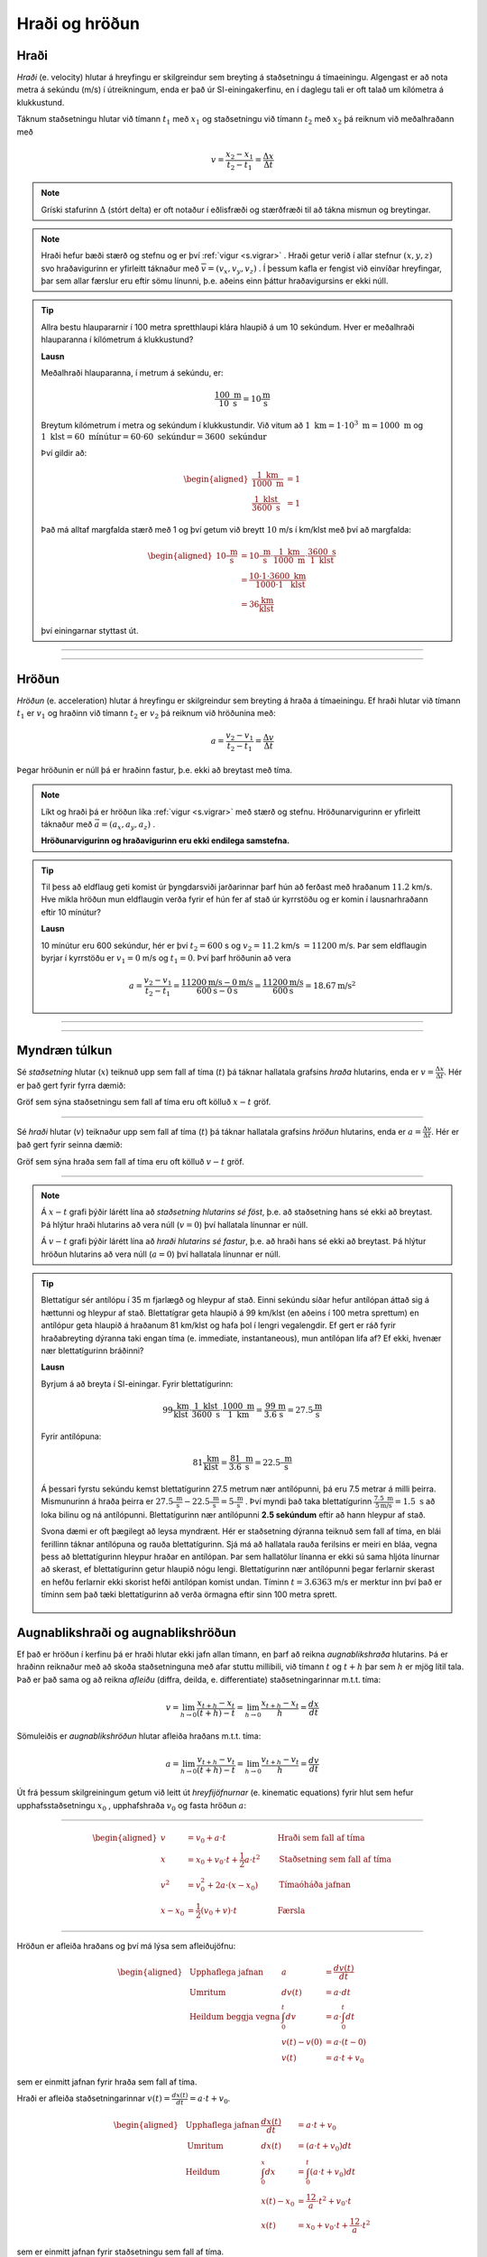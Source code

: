 Hraði og hröðun
===============

Hraði
-----

*Hraði* (e. velocity) hlutar á hreyfingu er skilgreindur sem breyting á staðsetningu á tímaeiningu.
Algengast er að nota metra á sekúndu (m/s) í útreikningum, enda er það úr SI-einingakerfinu, en í daglegu tali er oft talað um kílómetra á klukkustund.

Táknum staðsetningu hlutar við tímann :math:`t_1` með :math:`x_1` og staðsetningu við tímann :math:`t_2` með :math:`x_2` þá reiknum við meðalhraðann með

.. math::
  v=\frac{x_2-x_1}{t_2-t_1}=\frac{\Delta x}{\Delta t}

.. note::
  Gríski stafurinn :math:`\Delta` (stórt delta) er oft notaður í eðlisfræði og stærðfræði til að tákna mismun og breytingar.

.. note::
  Hraði hefur bæði stærð og stefnu og er því :ref:`vigur <s.vigrar>` .
  Hraði getur verið í allar stefnur :math:`(x,y,z)` svo hraðavigurinn er yfirleitt táknaður með :math:`\overline{v}=(v_x, v_y, v_z)` .
  Í þessum kafla er fengist við einvíðar hreyfingar, þar sem allar færslur eru eftir sömu línunni, þ.e. aðeins einn þáttur hraðavigursins er ekki núll.

.. tip::

  Allra bestu hlaupararnir í 100 metra spretthlaupi klára hlaupið á um 10 sekúndum. Hver er meðalhraði hlauparanna í kílómetrum á klukkustund?

  **Lausn**

  Meðalhraði hlauparanna, í metrum á sekúndu, er:

  .. math::
    \frac{100\text{ m}}{10\text{ s}}=10\frac{\text{m}}{\text{s}}

  Breytum kílómetrum í metra og sekúndum í klukkustundir.
  Við vitum að :math:`1 \text{ km} = 1 \cdot 10^3 \text{ m} =1000 \text{ m}` og :math:`1 \text{ klst}=60 \text{ mínútur}=60\cdot60 \text{ sekúndur}=3600 \text{ sekúndur}`

  Því gildir að:

  .. math::
    \begin{aligned}
      \frac{1 \text{ km}}{1000 \text{ m}}&=1 \\
      \frac{1 \text{ klst}}{3600\text{ s}}&=1
    \end{aligned}

  Það má alltaf margfalda stærð með 1 og því getum við breytt :math:`10` m/s í km/klst með því að margfalda:

  .. math::
    \begin{aligned}
      10\frac{\text{ m}}{\text{ s}}&=10\frac{\text{ m}}{\text{ s}}\cdot \frac{1 \text{ km}}{1000 \text{ m}} \cdot \frac{3600\text{ s}}{1 \text{ klst}}\\
      &=\frac{10\cdot 1 \cdot 3600}{1000 \cdot 1} \frac{\text{ km}}{\text{ klst}} \\
      &=36 \frac{\text{km}}{\text{klst}}
    \end{aligned}

  því einingarnar styttast út.

-----------------------

.. eqt:: daemi-hradi1

  **Æfingadæmi** Hversu langt kemst maður sem gengur á hraðanum :math:`v=3 \text{ m/s}` á einni mínútu?

  A) :eqt:`I` 300 metra

  #) :eqt:`I` 3 metra

  #) :eqt:`C` 180 metra

  #) :eqt:`I` Ekkert af ofangreindu

  .. eqt-solution::
    Í einni mínútu eru 60 sekúndur. Við margföldum saman hraðann og tímann og fáum:

    .. math::
      60\text{ s} \cdot 3 \text{ m/s} = 180 \text{ m}

-----------------------


Hröðun
------
*Hröðun* (e. acceleration) hlutar á hreyfingu er skilgreindur sem breyting á hraða á tímaeiningu.
Ef hraði hlutar við tímann :math:`t_1` er :math:`v_1` og hraðinn við tímann :math:`t_2` er :math:`v_2` þá reiknum við hröðunina með:

.. math::
  a=\frac{v_2-v_1}{t_2-t_1}=\frac{\Delta v}{\Delta t}

Þegar hröðunin er núll þá er hraðinn fastur, þ.e. ekki að breytast með tíma.

.. note::
  Líkt og hraði þá er hröðun líka :ref:`vigur <s.vigrar>` með stærð og stefnu.
  Hröðunarvigurinn er yfirleitt táknaður með :math:`\vec{a}=(a_x,a_y,a_z)` .

  **Hröðunarvigurinn og hraðavigurinn eru ekki endilega samstefna.**

.. tip::
  Til þess að eldflaug geti komist úr þyngdarsviði jarðarinnar þarf hún að ferðast með hraðanum :math:`11.2` km/s.
  Hve mikla hröðun mun eldflaugin verða fyrir ef hún fer af stað úr kyrrstöðu og er komin í lausnarhraðann eftir 10 mínútur?

  **Lausn**

  10 mínútur eru 600 sekúndur, hér er því :math:`t_2=600` s og :math:`v_2=11.2` km/s :math:`=11200` m/s. Þar sem eldflaugin byrjar í kyrrstöðu er :math:`v_1=0` m/s og :math:`t_1=0`.
  Því þarf hröðunin að vera

  .. math::
    a=\frac{v_2-v_1}{t_2-t_1} =\frac{11200 \text{m/s}-0 \text{m/s}}{600 \text{s}-0\text{s}}=\frac{11200 \text{m/s}}{600\text{s}}=18.67 \text{m/s}^2

-----------------------

.. eqt:: daemi-hrodun

  **Æfingadæmi** Hver er hraði eldflaugar eftir tvær sekúndur ef hún byrjar með hraðann :math:`v_i=3\text{ m/s}` og hægir á sér með hröðuninni :math:`a=-1 \text{ m/s}^2`?

  A) :eqt:`C` :math:`v_f=1\text{m/s}`

  #) :eqt:`I` :math:`v_f=-1\text{m/s}`

  #) :eqt:`I` :math:`v_f=2\text{m/s}`

  #) :eqt:`I` Ekkert af ofangreindu

  .. eqt-solution::
    Hröðun er breyting á hraða á tímaeiningu, þ.e.

    .. math::

    	a=\frac{\Delta v}{\Delta t}

    Umritum þessa jöfnu og fáum

    .. math::

      \Delta v= a\Delta t = -1\frac{\text{m}}{\text{s}^2}\cdot 2\text{s} = -2\frac{\text{m}}{\text{s}}

    Þar sem :math:`\Delta v = v_f-v_i` þá sést að :math:`v_f = v_i+\Delta v = 3\text{ m/s}-2\text{ m/s}=1\text{ m/s}`


-----------------------

Myndræn túlkun
--------------

Sé *staðsetning* hlutar (:math:`x`) teiknuð upp sem fall af tíma (:math:`t`) þá táknar hallatala grafsins *hraða* hlutarins, enda er :math:`v=\frac{\Delta x}{\Delta t}`. Hér er það gert fyrir fyrra dæmið:

.. image:: ./myndir/hradi/hlauparar.svg
  :width: 70 %
  :align: center

Gröf sem sýna staðsetningu sem fall af tíma eru oft kölluð :math:`x-t` gröf.

-----------------

Sé *hraði* hlutar (:math:`v`) teiknaður upp sem fall af tíma (:math:`t`) þá táknar hallatala grafsins *hröðun* hlutarins, enda er :math:`a=\frac{\Delta v}{\Delta t}`. Hér er það gert fyrir seinna dæmið:

.. image:: ./myndir/hradi/eldflaug.svg
  :width: 70 %
  :align: center

Gröf sem sýna hraða sem fall af tíma eru oft kölluð :math:`v-t` gröf.

----------------

.. note::
  Á :math:`x-t` grafi þýðir lárétt lína að *staðsetning hlutarins sé föst*, þ.e. að staðsetning hans sé ekki að breytast. Þá hlýtur hraði hlutarins að vera núll (:math:`v=0`) því hallatala línunnar er núll.

  Á :math:`v-t` grafi þýðir lárétt lína að *hraði hlutarins sé fastur*, þ.e. að hraði hans sé ekki að breytast. Þá hlýtur hröðun hlutarins að vera núll (:math:`a=0`) því hallatala línunnar er núll.

.. tip::
  Blettatígur sér antílópu í 35 m fjarlægð og hleypur af stað.
  Einni sekúndu síðar hefur antílópan áttað sig á hættunni og hleypur af stað.
  Blettatígrar geta hlaupið á 99 km/klst (en aðeins í 100 metra sprettum) en antílópur geta hlaupið á hraðanum 81 km/klst og hafa þol í lengri vegalengdir.
  Ef gert er ráð fyrir hraðabreyting dýranna taki engan tíma (e. immediate, instantaneous), mun antílópan lifa af? Ef ekki, hvenær nær blettatígurinn bráðinni?

  **Lausn**

  Byrjum á að breyta í SI-einingar. Fyrir blettatígurinn:

  .. math::
    99 \frac{\text{ km}}{\text{ klst}}\cdot \frac{1\text{ klst}}{3600\text{ s}} \cdot \frac{1000\text{ m}}{1 \text{ km}} = \frac{99}{3.6} \frac{\text{m}}{\text{s}} = 27.5\frac{\text{m}}{\text{s}}

  Fyrir antílópuna:

  .. math::
    81 \frac{\text{ km}}{\text{ klst}} =  \frac{81}{3.6} \frac{\text{ m}}{\text{ s}} = 22.5\frac{\text{ m}}{\text{ s}}

  Á þessari fyrstu sekúndu kemst blettatígurinn 27.5 metrum nær antílópunni, þá eru 7.5 metrar á milli þeirra.
  Mismunurinn á hraða þeirra er :math:`27.5\frac{\text{ m}}{\text{ s}}-22.5\frac{\text{ m}}{\text{ s}}=5\frac{\text{ m}}{\text{ s}}` .
  Því myndi það taka blettatígurinn :math:`\frac{7.5\text{ m}}{5 \text{m/s}}=1.5 \text{ s}` að loka bilinu og ná antílópunni.
  Blettatígurinn nær antílópunni **2.5 sekúndum** eftir að hann hleypur af stað.

  Svona dæmi er oft þægilegt að leysa myndrænt. Hér er staðsetning dýranna teiknuð sem fall af tíma, en blái ferillinn táknar antílópuna og rauða blettatígurinn. Sjá má að hallatala rauða ferilsins er meiri en bláa, vegna þess að blettatígurinn hleypur hraðar en antílópan. Þar sem hallatölur línanna er ekki sú sama hljóta línurnar að skerast, ef blettatígurinn getur hlaupið nógu lengi. Blettatígurinn nær antílópunni þegar ferlarnir skerast en hefðu ferlarnir ekki skorist hefði antílópan komist undan. Tíminn :math:`t=3.6363` m/s er merktur inn því það er tíminn sem það tæki blettatígurinn að verða örmagna eftir sinn 100 metra sprett.

  .. figure:: ./myndir/hradi/antilopa.svg
    :align: center


.. _s.hreyfijofnur:

Augnablikshraði og augnablikshröðun
-----------------------------------

Ef það er hröðun í kerfinu þá er hraði hlutar ekki jafn allan tímann, en þarf að reikna *augnablikshraða* hlutarins.
Þá er hraðinn reiknaður með að skoða staðsetninguna með afar stuttu millibili, við tímann :math:`t` og :math:`t+h` þar sem :math:`h` er mjög lítil tala.
Það er það sama og að reikna *afleiðu* (diffra, deilda, e. differentiate) staðsetningarinnar m.t.t. tíma:

.. math::
  v=\lim_{h\to 0} \frac{x_{t+h}-x_{t}}{(t+h) - t} = \lim_{h\to 0}\frac{x_{t+h}-x_{t}}{h} = \frac{dx}{dt}

Sömuleiðis er *augnablikshröðun* hlutar afleiða hraðans m.t.t. tíma:

.. math::
  a=\lim_{h\to 0} \frac{v_{t+h}-v_{t}}{(t+h) - t} = \lim_{h\to 0}\frac{v_{t+h}-v_{t}}{h} = \frac{dv}{dt}

Út frá þessum skilgreiningum getum við leitt út *hreyfijöfnurnar* (e. kinematic equations) fyrir hlut sem hefur upphafsstaðsetningu :math:`x_0` , upphafshraða :math:`v_0` og fasta hröðun :math:`a`:

----------------------------------------------------

.. math::
    \begin{aligned}
      v&=v_0+a\cdot t \qquad &\text{Hraði sem fall af tíma} \\
      x&=x_0 + v_0 \cdot t + \frac{1}{2} a\cdot t^2 \qquad & \text{Staðsetning sem fall af tíma} \\
      v^2 &=v_0^2+2a\cdot (x-x_0) \qquad & \text{Tímaóháða jafnan} \\
      x-x_0 &=\frac{1}{2}(v_0 + v)\cdot t \qquad & \text{Færsla}
    \end{aligned}

----------------------------------------------------

.. begin-toggle::
  :label: Sýna útleiðslu á hreyfijöfnum
  :starthidden: True

Hröðun er afleiða hraðans og því má lýsa sem afleiðujöfnu:

.. math::
  \begin{aligned}
    &\text{Upphaflega jafnan} &    a &=\frac{dv(t)}{dt} \\
    &\text{Umritum} &    dv(t) &=  a\cdot dt \\
    &\text{Heildum beggja vegna} &     \int_0^t dv &= a \cdot \int_0^t dt \\
    &\text{ } &       v(t)-v(0) &= a\cdot (t-0) \\
    &\text{} & v(t) &= a\cdot t +v_0
  \end{aligned}

sem er einmitt jafnan fyrir hraða sem fall af tíma.

Hraði er afleiða staðsetningarinnar :math:`v(t)=\frac{dx(t)}{dt}= a\cdot t +v_0`.

.. math::
  \begin{aligned}
    &\text{Upphaflega jafnan} & \frac{dx(t)}{dt}&= a\cdot t +v_0\\
    &\text{Umritum}  &  dx(t) &=  (a\cdot t +v_0) dt\\
    &\text{Heildum} & \int_0^x dx &= \int_0^t (a\cdot t +v_0) dt \\
    &\text{ } & x(t)-x_0 &= \frac12 a\cdot t^2 + v_0 \cdot t \\
    & \text{ } & x(t) &= x_0 + v_0 \cdot t +\frac12 a\cdot t^2
  \end{aligned}

sem er einmitt jafnan fyrir staðsetningu sem fall af tíma.

Tímaóháðu jöfnuna má leiða út með því að setja saman þessar tvær jöfnur. Fyrst þarf að einangra tímann úr jöfnunni sem lýsir hraða sem fall af tíma og svo er hann settur inn fyrir tímann í jöfnunni sem lýsir staðsetningunni.

.. math::
  \begin{aligned}
    &\text{} & v(t) &= a\cdot t +v_0 \\
    &\text{Umritum} &  t &= \frac{v-v_0}{a} \\
    &\text{Jafna fyrir } x(t) & x&=  x_0 + v_0 \cdot t +\frac12 a\cdot t^2 \\
    &\text{Setjum tímann inn}  &  x&=x_0+ v_0 \cdot \frac{v-v_0}{a} +\frac12 a\cdot \left( \frac{v-v_0}{a} \right)^2\\
    &\text{Margfalda inn í sviga} & x&=x_0+ \cdot \frac{v_0\cdot v-v_0^2}{a} +\frac{v^2+v_0^2-2v\cdot v_0}{2 a}\\
    &\text{Margfalda með 2}a & 2a\cdot x &= 2a\cdot x_0 +2v\cdot v_0 -2v_0 +v^2 +v_0^2- 2v\cdot v_0\\ 
    &  & 2a(x-x_0)&=v^2-v_0^2 \\
    & & v^2&=v_0^2 + 2a\cdot (x-x_0)
  \end{aligned}


.. end-toggle::

.. tip::
  Bíll bíður á rauðu ljósi. Þegar ljósið verður grænt fær bíllinn samstundis hröðunina :math:`6 \frac{\text{ m}}{\text{ s}^2}` . Hve hratt fer hann eftir 5 sekúndur og hve langt í burtu er hann?

  **Lausn**

  Notum :ref:`hreyfijöfnurnar <s.hreyfijofnur>` :

  .. math::
    \begin{aligned}
      v&=v_0+a\cdot t = 0\frac{\text{ m}}{\text{ s}}+6 \frac{\text{ m}}{\text{ s}^2} \cdot 5\text{ s} \\
      v&= 30 \frac{\text{ m}}{\text{ s}}\\
      x&=x_0 + v_0 \cdot t + \frac{1}{2} a\cdot t^2 = 0\text{ m}+0\frac{\text{ m}}{\text{ s}}\cdot 5\text{ s} + \frac{1}{2}\cdot 6 \frac{\text{ m}}{\text{ s}^2} \cdot (5\text{ s})^2 \\
      x&= 75\text{ m}
    \end{aligned}

Afstæður hraði
--------------

*Afstæður hraði* (eða innbyrðis hraði, e. relative velocity) er hraði eins hlutar miðað við hreyfingar annars hlutar. Í raun er hraði alls afstæður, en við miðum langoftast við yfirborð jarðar þegar við tölum um hraða okkar, vindsins og bílanna í kringum okkur.

Þegar þú ekur eftir vegi virðast bílarnir sem fara hraðar en þú fara áfram en þeir sem fara hægar virðast vera að bakka, þó að einhver sem stendur í vegkantinum sér að allir bílarnir eru að keyra í sömu átt. Þegar tveir athugendur mæla hraða bíls sem er á hreyfingu munu þeir fá sömu niðurstöðu ef þeir eru sjálfir á hreyfingu, t.d. gangandi eða á hjóli, vegna þess að þeir væru að mæla hraða bílsins *miðað við sjálfa sig*. Athugendur mynda í kringum sig það sem við köllum *viðmiðunarkerfi* þar sem þeir geta mælt hraða og staðsetningu bílsins miðað við sjálfa sig.

Ef fyrirbærið :math:`P` er á hreyfingu miðað við viðmiðunarkerfi :math:`B` og :math:`B` er að hreyfast miðað við viðmiðunarkerfið :math:`A` þá er hraði fyrirbærisins :math:`P` miðað við :math:`A`:

.. math::

	v_{P/A} = v_{P/B} + v_{B/A}

þar sem :math:`v_{x/y}` er hraði :math:`x` miðað við kerfið :math:`y`.

.. tip::
  Reiðhjól og gangandi maður eru að ferðast í sömu átt. Reiðhjólið fer á hraðanum :math:`v_h=6 \text{ m/s}` (miðað við jörðina) en maðurinn á :math:`v_g=1 \text{ m/s}` (líka miðað við jörðina). Hver er hraði hjólsins miðað við manninn?

  **Lausn**

  Köllum nú jörðina :math:`A`, manninn :math:`B` og reiðhjólið :math:`P`. Þá er :math:`v_h=v_{P/A}` og :math:`v_g=v_{B/A}`.

  Við erum að leita að hraða :math:`P` miðað við :math:`B`, :math:`v_{P/B}`. Umritum jöfnuna :math:`v_{P/A} = v_{P/B} + v_{B/A}` og fáum

  .. math::

  	v_{P/B} = v_{P/A}-v_{B/A}

  Þannig að hraði hjólsins miðað við manninn er

  .. math::

  	v_{P/B} = v_{P/A}-v_{B/A} = 6 \text{ m/s} - 1 \text{ m/s} = 5 \text{ m/s}


Hraði ljóss og hljóðs
---------------------

Hljóð berst frá uppsprettu sinni til eyrna okkar með því að hrista efnið sem ber það (t.d. loft eða vatn), en hraði hljóðbylgnanna fer eftir því hvaða efni það er og hvert hitastig þess er. Hraði hljóðs í lofti við 20°C er:

.. math::

	v_{loft} = 344 \text{m/s}

en hraði hljóðs í vatni við 20°C er meira en fjórfalt hraðari:

.. math::

	v_{vatn} = 1480 \text{m/s}

Ljós er *rafsegulbylgjur* (e. electromagnetic waves) sem berast fra uppsprettu sinni til augna okkar með því að skapa truflanir í raf- og segulsviði. Ljós getur borist um tómarúm (en það getur hljóð ekki) en efni hægir örlítið á ljósi. Ljóshraði er hæsti hraði sem mögulegur er í heiminum, ekkert getur farið hraðar en ljós, en í lofttæmi er ljóshraðinn:

.. math::

	c = 3.00\cdot 10^8 \text{m/s}

Það er ekki aðeins sýnilegt ljós sem fer um á þessum ógnarhraða heldur gera útvarpsbylgjur (þ.m.t. þráðlaust netmerki, Wi-Fi) það líka.

--------------

.. eqt:: daemi-ljos

  **Æfingadæmi** Ef það eru :math:`1.496\cdot10^{11}\text{m}` til sólarinnar, hve langan tími líður milli þess að ljósið fer frá sólinni þar til það berst til okkar?

  A) :eqt:`I` 600 sekúndur

  #) :eqt:`I` :math:`4.5 \cdot 10^{11}\text{s}`

  #) :eqt:`C` 8.3 mínútur

  .. eqt-solution::
    Hraði er breyting á staðsetningu á tímabili, þ.e.

    .. math::

      v=\frac{\Delta x}{\Delta t}

    Umritum þessa jöfnu og fáum

    .. math::

      \Delta t=\frac{\Delta x}{v} =\frac{1.496\cdot10^{11}\text{m}}{3.00\cdot 10^8 \text{m/s}} = 498.7 \text{s}

    Breytum nú sekúndum í mínútur:

    .. math::

    	498.7\text{s} \cdot \frac{1 \text{mín}}{60 \text{s}} = 8.3 \text{mín}


------------------

Þyngdarhröðun
-------------

Allt sem er nálægt yfirborði jarðarinnar verður fyrir sömu hröðun í átt að miðju jarðarinnar (í daglegu tali köllum við þessa átt *niður*).
Við táknum þessa tilteknu hröðun, *þyngdarhröðun*, með :math:`g`.

Þyngdarhröðunin :math:`g` bendir alltaf í átt að miðju jarðar.
Stærð :math:`g` er dálítið mismunandi eftir staðsetningu, bæði hæð yfir miðju jarðar (lækkandi með hæð) og því á hvaða breiddargráðu mælt er (lægra við miðbaug en hærra við pólana) en á Íslandi er gildið við sjávarmál

.. math::
  g=9.82\frac{\text{ m}}{\text{ s}^2}


.. tip::
  Una stendur á Golden Gate brúnni í San Fransisco og ætlar að taka mynd af útsýninu. Þar er þyngdarhröðunin 9,80 m/s :math:`^2` .
  Henni bregður og missir símann sinn yfir handriðið, síminn steypist að yfirborði sjávarins, 67 metrum neðar.

  Hve hratt hreyfist síminn þegar hann skellur á yfirborðinu? Hve langan tíma tekur fallið?
  (Gera má ráð fyrir að síminn byrji í kyrrstöðu og að engin loftmótstaða sé).

  .. figure:: ./myndir/hradi/goldenuna.svg
    :width: 40%
    :align: center

  **Lausn**

  Notum :ref:`hreyfijöfnurnar <s.hreyfijofnur>` , fyrst tímaóháðu jöfnuna til að reikna hraðann:

  .. math::
    \begin{aligned}
      v^2 &= v_0^2 + 2a\cdot (x-x_0) = \left( 0\frac{\text{ m}}{\text{ s}}\right)^2+ 2\cdot g \cdot(67-0) \text{m}\\
      v^2 &= 1313.2 \frac{\text{ m}^2}{\text{ s}^2} \\
      v &= \sqrt{1313.2 \frac{\text{ m}^2}{\text{ s}^2}} = 36.2 \frac{\text{ m}}{\text{ s}}
    \end{aligned}

  Notum síðan hraðajöfnuna til að finna tímann sem fallið tekur:

  .. math::
    \begin{aligned}
      v&=v_0+a\cdot t \\
      t&=\frac{v-v_0}{a} = \frac{36.2 \frac{\text{ m}}{\text{ s}}}{9.80 \frac{\text{ m}}{\text{ s}^2}} \\
      t&=3.7 \text{s}
    \end{aligned}

  .. figure:: ./myndir/hradi/unasimi.svg
    :width: 20%
    :align: center

.. tip::

  Körfubolta er kastað beint upp með hraðanum :math:`v_0=5 \frac{\text{ m}}{\text{ s}}` .
  Hve hátt drífur boltinn?

  **Lausn**

  Boltinn ferðast upp á við, en þyngdarhröðunin togar í hann og hægir þannig á honum.
  Að endingu hefur þyngdarhröðunin hægt það mikið á honum að hann stoppar í augnablik áður en hann fellur á ný til jarðar.

  Höfum því upphafshraðann :math:`v_0=5 \frac{\text{ m}}{\text{ s}}`, lokahraðann :math:`v=0 \frac{\text{ m}}{\text{ s}}` og hröðun :math:`g=9.82\frac{\text{ m}}{\text{ s}^2}`.
  Upphafleg staðsetning boltans er :math:`x_0=0`, en við leitum að hæðinni :math:`x` .

  Hér þarf að fara varlega með formerki! Við vitum að hröðunin stefnir niður en upphafshraðinn upp. Því reiknum við með :math:`g` sem neikvæðri tölu.

  .. math::
    \begin{aligned}
      v^2 &=v_0^2+2a\cdot (x-x_0)\\
      \left(0 \frac{\text{ m}}{\text{ s}}\right) &= \left(5 \frac{\text{ m}}{\text{ s}}\right)^2+2\cdot(-9.82\frac{\text{ m}}{\text{ s}^2}) \cdot(x-0 \text{m}) \\
      x &= \frac{\left(5 \frac{\text{ m}}{\text{ s}}\right)^2}{-2\cdot(-9.82\frac{\text{ m}}{\text{ s}^2})} = 1.27 \text{ m}
    \end{aligned}

  .. figure:: ./myndir/hradi/asakarfa.svg
    :width: 20%
    :align: center

.. tip::
  SpaceX ætlar að skjóta upp eldflaug.
  Vélar eldflaugarinnar gefa henni hröðun :math:`a_1=30.0\text{ m/s}^2` upp á við.
  Eftir 10 sekúndur bila vélarnar og eldflaugin verður í frjálsu falli.

  * Hve langt kemst skutlan upp áður en hún tekur að falla í átt að jörðu?
  * Hver verður hraði eldflaugarinnar þegar hún brotlendir aftur á jörðinni?
  * Hvenær brotlendir hún á jörðinni?

  **Lausn**

  Munum að allir hlutir nálægt yfirborði jarðar fá hröðunina :math:`g=9.82\text{ m/s}^2` , sama hvort þeir eru á hreyfingu eða verða fyrir öðrum hröðunum.
  Við gerum ráð fyrir að eldflaugin fari ekki mjög langt og verði þess vegna fyrir þeirri hröðun allan tímann.
  Heildarhröðunin á eldflaugina á meðan kveikt er á vélunum er því :math:`a_1-g=30.0\text{ m/s}^s-9.8\text{ m/s}^2 = 20.2\text{ m/s}^2` .
  Skiptum reikningum okkar upp í nokkra hluta (0 er upphafsástand, 1 er þegar vélarnar bila, 2 er þegar flaugin er í hámarkshæð og 3 þegar hún brotlendir).

  Notum nú :ref:`hreyfijöfnurnar <s.hreyfijofnur>` til að reikna hve hratt flaugin fer þegar vélarnar bila.

  .. math::
    \begin{aligned}
      v_1&=v_0+a\cdot t_1 \\
      v_1&=v_0+(a_1-g)\cdot t_1 \\
      v_1&= 0 \text{ m/s} + (30\text{ m/s}^s-9.82\text{ m/s}^2) \cdot 10 \text{ s} \\
      v_1 &= 201.8 \text{ m/s} \\
    \end{aligned}

  Þá er eldflaugin í hæðinni:

  .. math::
    \begin{aligned}
      x_1&=x_0 + v_0 \cdot t_1 + \frac{1}{2} a\cdot t_1^2 \\
      x_1&=x_0 + v_0 \cdot t_1 + \frac{1}{2} (a_1-g)\cdot t_1^2 \\
      x_1&= 0\text{ m} + 0 \text{ m/s} \cdot 10 \text{ s} +\frac12 (30\text{ m/s}^s-9.82\text{ m/s}^2) \cdot (10 \text{ s})^2 \\
      x_1&=1009 \text{ m}\\
    \end{aligned}

  .. figure:: ./myndir/hradi/flokid2.svg
    :align: center
    :width: 50%

  Þegar vélarnar bila er flaugin í :math:`1009 \text{ m}` hæð yfir yfirborði, ferðast upp á við með hraðanum :math:`201.8 \text{ m/s}` og verður fyrir þyngdarhröðuninni :math:`g= 9.82 \text{ m/s}` *niður á við*.
  Reiknum nú hvenær hraði flaugarinnar er orðinn :math:`v_2=0 \text{ m/s}` .

  .. math::
    \begin{aligned}
      v_2&=v_1+a\cdot t_2 \\
      v_2&=v_1-g\cdot t_2 \\
      t_2&=\frac{v_2-v_1}{-g} = \frac{0 \text{ m/s}-201.8 \text{ m/s}}{-9.82 \text{ m/s}^2}\\
      t_2&=20.5 \text{ s}
    \end{aligned}

  Þá er eldflaugin í hæðinni:

  .. math::
    \begin{aligned}
      x_2 &= x_1 + v_1 \cdot t_2 + \frac{1}{2} (-g)\cdot t_2^2 \\
      x_2 &= 1009 \text{ m} + 201.8 \text{ m/s} \cdot 20,5 \text{ s} - \frac12 \cdot 9.82 \text{ m/s}^2 \cdot (20,5 \text{ s})^2 \\
      x_2 &= 3082 \text{ m} \\
    \end{aligned}

  .. figure:: ./myndir/hradi/flokid3.svg
    :align: center
    :width: 45%

  Nú byrjar hún að falla til jarðarinnar úr þessari hæð.
  Hún hefur enn hröðunina :math:`g=9.82\text{ m/s}^2` niður á við. Notum tímaóháðu jöfnuna:

  .. math::
    \begin{aligned}
      v_3^2 &=v_2^2+2(-g)\cdot (x_0-x_2) \\
      v_3&= \pm \sqrt{0\text{ m/s} + 2\cdot (-9.82\text{ m/s}^2)(0\text{ m} - 3082\text{ m} )    } \\
      v_3 &= - 246 \text{ m/s}
    \end{aligned}

  Veljum neikvætt formerki á :math:`v_3` kemur vegna þess að hraðinn stefnir niður á við.
  Reiknum að lokum hve langan tíma fallið til jarðarinnar tekur:

  .. math::
    \begin{aligned}
      x_0-x_2 &=\frac{1}{2}(v_2 + v_3)\cdot t_3\\
      t_3 &= \frac{x_0-x_2}{\frac12 (v_2 + v_3)} \\
      t_3 &= \frac{0-3082\text{ m}}{\frac12 (0 - 246 \text{ m/s})} \\
      t_3 &= 25 \text{ s}\\
    \end{aligned}

  Þessi misheppnaða svaðilför eldflaugarinnar tekur hana því :math:`t_1+t_2+t_3=55.5 \text{s}` .

  .. image:: ./myndir/hradi/flokid.svg
    :width: 60 %
    :align: center

--------------

.. eqt:: daemi-gravity

  **Æfingadæmi** 
        Jón kastar bolta beint upp í loftið með hraðann :math:`v_i`. Hver er hraði boltans þegar Jón grípur hann aftur? (Gerum ráð fyrir engri loftmótsstöðu)

  A) :eqt:`C` Hraðinn við lendingu er sá sami, :math:`v_f=v_i`

  #) :eqt:`I` Boltinn fer hraðar þegar hann lendir, :math:`v_f>v_i`

  #) :eqt:`I` Boltinn fer hægar þegar hann lendir, :math:`v_f<v_i`

  #) :eqt:`I` Jón mun aldrei grípa boltann

  .. eqt-solution:: 
    
    Þegar boltanum er kastað þá hefur hann upphafshraðann :math:`v` en þyngdarhröðunin :math:`g` hægir á honum þar til hann stoppar í tiltekinni hæð. Þá snýr boltinn við og byrjar að falla til jarðar. Á tímanum sem það tekur boltann að falla niður sömu vegalengd þá eykur þyngdarhröðunin :math:`g` hraða boltans jafn mikið og hún hægði á boltanum á leiðinni upp. Þess vegna er hraði boltans sá sami í upphafi og í lokin, þó :math:`v_i` og :math:`v_f` bendi í gagnstæðar stefnur.

    .. figure:: ./myndir/hradi/bolti.svg
      :width: 75 %
      :align: center
